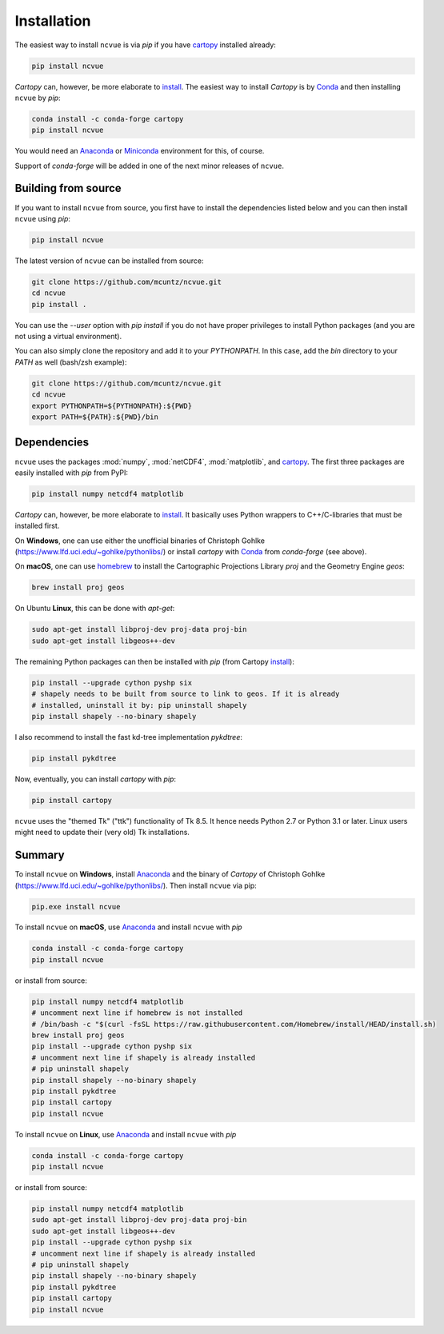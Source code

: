 Installation
============

The easiest way to install ``ncvue`` is via `pip` if you have cartopy_
installed already:

.. code-block:: bash

   pip install ncvue

`Cartopy` can, however, be more elaborate to install_. The easiest way to install
`Cartopy` is by Conda_ and then installing ``ncvue`` by `pip`:

.. code-block:: bash

   conda install -c conda-forge cartopy
   pip install ncvue

You would need an Anaconda_ or Miniconda_ environment for this, of course.

Support of `conda-forge` will be added in one of the next minor releases of ``ncvue``.

Building from source
--------------------

If you want to install ``ncvue`` from source, you first have to install the
dependencies listed below and you can then install ``ncvue`` using `pip`:

.. code-block:: bash

   pip install ncvue

The latest version of ``ncvue`` can be installed from source:

.. code-block:: bash

   git clone https://github.com/mcuntz/ncvue.git
   cd ncvue
   pip install .

You can use the `\-\-user` option with `pip install` if you do not have proper
privileges to install Python packages (and you are not using a virtual
environment).

You can also simply clone the repository and add it to your `PYTHONPATH`. In
this case, add the `bin` directory to your `PATH` as well (bash/zsh example):

.. code-block:: bash

   git clone https://github.com/mcuntz/ncvue.git
   cd ncvue
   export PYTHONPATH=${PYTHONPATH}:${PWD}
   export PATH=${PATH}:${PWD}/bin

Dependencies
------------

``ncvue`` uses the packages :mod:`numpy`, :mod:`netCDF4`, :mod:`matplotlib`, and
cartopy_. The first three packages are easily installed with `pip` from
PyPI:

.. code-block:: bash

   pip install numpy netcdf4 matplotlib

`Cartopy` can, however, be more elaborate to install_. It basically uses Python
wrappers to C++/C-libraries that must be installed first.

On **Windows**, one can use either the unofficial binaries of Christoph Gohlke
(https://www.lfd.uci.edu/~gohlke/pythonlibs/) or install `cartopy` with Conda_
from `conda-forge` (see above).

On **macOS**, one can use homebrew_ to install the Cartographic Projections
Library `proj` and the Geometry Engine `geos`:

.. code-block:: bash

   brew install proj geos

On Ubuntu **Linux**, this can be done with `apt-get`:

.. code-block:: bash

   sudo apt-get install libproj-dev proj-data proj-bin
   sudo apt-get install libgeos++-dev

The remaining Python packages can then be installed with `pip` (from Cartopy install_):

.. code-block:: bash

   pip install --upgrade cython pyshp six
   # shapely needs to be built from source to link to geos. If it is already
   # installed, uninstall it by: pip uninstall shapely
   pip install shapely --no-binary shapely

I also recommend to install the fast kd-tree implementation `pykdtree`:

.. code-block:: bash

   pip install pykdtree

Now, eventually, you can install `cartopy` with `pip`:

.. code-block:: bash

   pip install cartopy

``ncvue`` uses the "themed Tk" ("ttk") functionality of Tk 8.5. It hence needs
Python 2.7 or Python 3.1 or later. Linux users might need to update their (very
old) Tk installations.

Summary
-------

To install ``ncvue`` on **Windows**, install Anaconda_ and the binary of `Cartopy` of Christoph Gohlke
(https://www.lfd.uci.edu/~gohlke/pythonlibs/). Then install ``ncvue`` via pip:

.. code-block:: bash

   pip.exe install ncvue

To install ``ncvue`` on **macOS**, use Anaconda_ and install ``ncvue`` with `pip`

.. code-block:: bash

   conda install -c conda-forge cartopy
   pip install ncvue

or install from source:

.. code-block:: bash

   pip install numpy netcdf4 matplotlib
   # uncomment next line if homebrew is not installed
   # /bin/bash -c "$(curl -fsSL https://raw.githubusercontent.com/Homebrew/install/HEAD/install.sh)
   brew install proj geos
   pip install --upgrade cython pyshp six
   # uncomment next line if shapely is already installed
   # pip uninstall shapely
   pip install shapely --no-binary shapely
   pip install pykdtree
   pip install cartopy
   pip install ncvue

To install ``ncvue`` on **Linux**, use Anaconda_ and install ``ncvue`` with `pip`

.. code-block:: bash

   conda install -c conda-forge cartopy
   pip install ncvue

or install from source:

.. code-block:: bash

   pip install numpy netcdf4 matplotlib
   sudo apt-get install libproj-dev proj-data proj-bin
   sudo apt-get install libgeos++-dev
   pip install --upgrade cython pyshp six
   # uncomment next line if shapely is already installed
   # pip uninstall shapely
   pip install shapely --no-binary shapely
   pip install pykdtree
   pip install cartopy
   pip install ncvue

.. _Anaconda: https://www.anaconda.com/products/individual
.. _cartopy: https://scitools.org.uk/cartopy/docs/latest/
.. _Conda: https://docs.conda.io/projects/conda/en/latest/
.. _homebrew: https://brew.sh/
.. _install: https://scitools.org.uk/cartopy/docs/latest/installing.html
.. _Miniconda: https://docs.conda.io/en/latest/miniconda.html
.. _netcdf4: https://unidata.github.io/netcdf4-python/netCDF4/index.html
